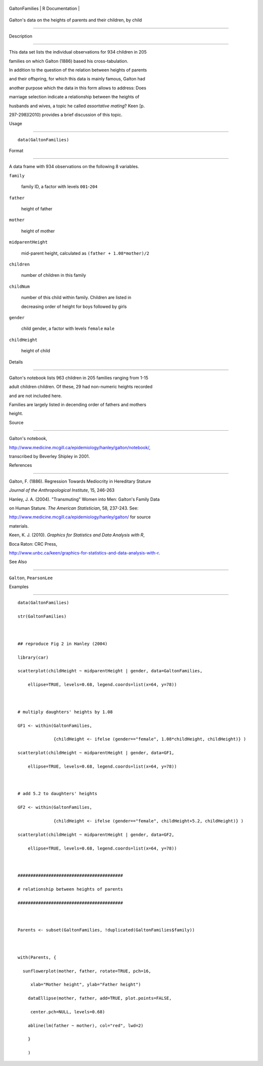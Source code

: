 +------------------+-------------------+
| GaltonFamilies   | R Documentation   |
+------------------+-------------------+

Galton's data on the heights of parents and their children, by child
--------------------------------------------------------------------

Description
~~~~~~~~~~~

This data set lists the individual observations for 934 children in 205
families on which Galton (1886) based his cross-tabulation.

In addition to the question of the relation between heights of parents
and their offspring, for which this data is mainly famous, Galton had
another purpose which the data in this form allows to address: Does
marriage selection indicate a relationship between the heights of
husbands and wives, a topic he called *assortative mating*? Keen [p.
297-298](2010) provides a brief discussion of this topic.

Usage
~~~~~

::

    data(GaltonFamilies)

Format
~~~~~~

A data frame with 934 observations on the following 8 variables.

``family``
    family ID, a factor with levels ``001``-``204``

``father``
    height of father

``mother``
    height of mother

``midparentHeight``
    mid-parent height, calculated as ``(father + 1.08*mother)/2``

``children``
    number of children in this family

``childNum``
    number of this child within family. Children are listed in
    decreasing order of height for boys followed by girls

``gender``
    child gender, a factor with levels ``female`` ``male``

``childHeight``
    height of child

Details
~~~~~~~

Galton's notebook lists 963 children in 205 families ranging from 1-15
adult children children. Of these, 29 had non-numeric heights recorded
and are not included here.

Families are largely listed in decending order of fathers and mothers
height.

Source
~~~~~~

Galton's notebook,
http://www.medicine.mcgill.ca/epidemiology/hanley/galton/notebook/,
transcribed by Beverley Shipley in 2001.

References
~~~~~~~~~~

Galton, F. (1886). Regression Towards Mediocrity in Hereditary Stature
*Journal of the Anthropological Institute*, 15, 246-263

Hanley, J. A. (2004). "Transmuting" Women into Men: Galton's Family Data
on Human Stature. *The American Statistician*, 58, 237-243. See:
http://www.medicine.mcgill.ca/epidemiology/hanley/galton/ for source
materials.

Keen, K. J. (2010). *Graphics for Statistics and Data Analysis with R*,
Boca Raton: CRC Press,
http://www.unbc.ca/keen/graphics-for-statistics-and-data-analysis-with-r.

See Also
~~~~~~~~

``Galton``, ``PearsonLee``

Examples
~~~~~~~~

::

    data(GaltonFamilies)
    str(GaltonFamilies)

    ## reproduce Fig 2 in Hanley (2004)
    library(car)
    scatterplot(childHeight ~ midparentHeight | gender, data=GaltonFamilies, 
        ellipse=TRUE, levels=0.68, legend.coords=list(x=64, y=78))

    # multiply daughters' heights by 1.08
    GF1 <- within(GaltonFamilies, 
                  {childHeight <- ifelse (gender=="female", 1.08*childHeight, childHeight)} )
    scatterplot(childHeight ~ midparentHeight | gender, data=GF1, 
        ellipse=TRUE, levels=0.68, legend.coords=list(x=64, y=78))

    # add 5.2 to daughters' heights 
    GF2 <- within(GaltonFamilies, 
                  {childHeight <- ifelse (gender=="female", childHeight+5.2, childHeight)} )
    scatterplot(childHeight ~ midparentHeight | gender, data=GF2, 
        ellipse=TRUE, levels=0.68, legend.coords=list(x=64, y=78))

    #########################################
    # relationship between heights of parents
    #########################################

    Parents <- subset(GaltonFamilies, !duplicated(GaltonFamilies$family))

    with(Parents, {
      sunflowerplot(mother, father, rotate=TRUE, pch=16, 
         xlab="Mother height", ylab="Father height")
        dataEllipse(mother, father, add=TRUE, plot.points=FALSE, 
         center.pch=NULL, levels=0.68)
        abline(lm(father ~ mother), col="red", lwd=2)
        }
        )

